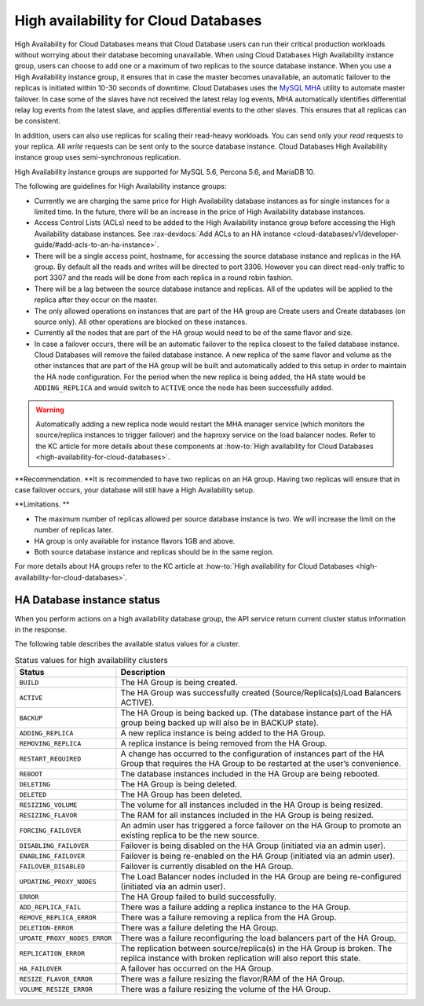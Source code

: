 .. _cdb-dg-generalapi-high-availability:

=====================================
High availability for Cloud Databases
=====================================

High Availability for Cloud Databases means that Cloud Database users
can run their critical production workloads without worrying about their
database becoming unavailable. When using Cloud Databases High
Availability instance group, users can choose to add one or a maximum of
two replicas to the source database instance. When you use a High
Availability instance group, it ensures that in case the master becomes
unavailable, an automatic failover to the replicas is initiated within
10-30 seconds of downtime. Cloud Databases uses the `MySQL
MHA <https://code.google.com/p/mysql-master-ha/>`__ utility to automate
master failover. In case some of the slaves have not received the latest
relay log events, MHA automatically identifies differential relay log
events from the latest slave, and applies differential events to the
other slaves. This ensures that all replicas can be consistent.

In addition, users can also use replicas for scaling their read-heavy
workloads. You can send only your *read* requests to your replica. All
*write* requests can be sent only to the source database instance. Cloud
Databases High Availability instance group uses semi-synchronous
replication.

High Availability instance groups are supported for MySQL 5.6, Percona
5.6, and MariaDB 10.

The following are guidelines for High Availability instance groups:


-  Currently we are charging the same price for High Availability
   database instances as for single instances for a limited time. In the
   future, there will be an increase in the price of High Availability
   database instances. 

-  Access Control Lists (ACLs) need to be added to the High Availability
   instance group before accessing the High Availability database
   instances. See
   :rax-devdocs:`Add ACLs to an HA instance <cloud-databases/v1/developer-guide/#add-acls-to-an-ha-instance>`.

-  There will be a single access point, hostname, for accessing the
   source database instance and replicas in the HA group. By default all
   the reads and writes will be directed to port 3306. However you
   can direct read-only traffic to port 3307 and the reads will be done
   from each replica in a round robin fashion.

-  There will be a lag between the source database instance and
   replicas. All of the updates will be applied to the replica after
   they occur on the master.

-  The only allowed operations on instances that are part of the HA
   group are Create users and Create databases (on source only). All
   other operations are blocked on these instances.

-  Currently all the nodes that are part of the HA group would need to
   be of the same flavor and size.

-  In case a failover occurs, there will be an automatic failover to the
   replica closest to the failed database instance. Cloud Databases will
   remove the failed database instance. A new replica of the same flavor
   and volume as the other instances that are part of the HA group will
   be built and automatically added to this setup in order to maintain
   the HA node configuration. For the period when the new replica is
   being added, the HA state would be ``ADDING_REPLICA`` and would
   switch to ``ACTIVE`` once the node has been successfully added.



..  warning::

   Automatically adding a new replica node would restart the MHA manager
   service (which monitors the source/replica instances to trigger
   failover) and the haproxy service on the load balancer nodes. Refer
   to the KC article for more details about these components at
   :how-to:`High availability for Cloud Databases
   <high-availability-for-cloud-databases>`.



**Recommendation. **\ It is recommended to have two replicas on an HA
group. Having two replicas will ensure that in case failover occurs,
your database will still have a High Availability setup.

**Limitations. **

-  The maximum number of replicas allowed per source database instance
   is two. We will increase the limit on the number of replicas later.

-  HA group is only available for instance flavors 1GB and above.

-  Both source database instance and replicas should be in the same
   region.

For more details about HA groups refer to the KC article at
:how-to:`High availability for Cloud Databases
<high-availability-for-cloud-databases>`.

.. _ha-dbinstance-status:

HA Database instance status
~~~~~~~~~~~~~~~~~~~~~~~~~~~

When you perform actions on a high availability database group, the API
service return current cluster status information in the response.

The following table describes the available status values for a cluster.

.. csv-table:: Status values for high availability clusters
  :widths: 25 75
  :header-rows: 1

  "Status", "Description"
  "``BUILD``", "The HA Group is being created."
  "``ACTIVE``", "The HA Group was successfully created
  (Source/Replica(s)/Load Balancers ACTIVE)."
  "``BACKUP``", "The HA Group is being backed up. (The database instance part
  of the HA group being backed up will also be in BACKUP state)."
  "``ADDING_REPLICA``", "A new replica instance is being added to the HA
  Group."
  "``REMOVING_REPLICA``", "A replica instance is being removed from the HA
  Group."
  "``RESTART_REQUIRED``", "A change has occurred to the configuration of
  instances part of the HA Group that requires the HA Group to be restarted
  at the user’s convenience."
  "``REBOOT``", "The database instances included in the HA Group are being
  rebooted."
  "``DELETING``", "The HA Group is being deleted."
  "``DELETED``", "The HA Group has been deleted."
  "``RESIZING_VOLUME``", "The volume for all instances included in the HA
  Group is being resized."
  "``RESIZING_FLAVOR``", "The RAM for all instances included in the HA Group
  is being resized."
  "``FORCING_FAILOVER``", "An admin user has triggered a force failover on
  the HA Group to promote an existing replica to be the new source."
  "``DISABLING_FAILOVER``", "Failover is being disabled on the HA Group
  (initiated via an admin user)."
  "``ENABLING_FAILOVER``", "Failover is being re-enabled on the HA Group
  (initiated via an admin user)."
  "``FAILOVER_DISABLED``", "Failover is currently disabled on the HA Group."
  "``UPDATING_PROXY_NODES``", "The Load Balancer nodes included in the HA Group
  are being re-configured (initiated via an admin user)."
  "``ERROR``", "The HA Group failed to build successfully."
  "``ADD_REPLICA_FAIL``", "There was a failure adding a replica instance to
  the HA Group."
  "``REMOVE_REPLICA_ERROR``", "There was a failure removing a replica from
  the HA Group."
  "``DELETION-ERROR``", "There was a failure deleting the HA Group."
  "``UPDATE_PROXY_NODES_ERROR``", "There was a failure reconfiguring the load
  balancers part of the HA Group."
  "``REPLICATION_ERROR``", "The replication between
  source/replica(s) in the HA Group is broken. The replica instance with broken
  replication will also report this state."
  "``HA_FAILOVER``", "A failover has occurred on the HA Group."
  "``RESIZE_FLAVOR_ERROR``", "There was a failure resizing the flavor/RAM of
  the HA Group."
  "``VOLUME_RESIZE_ERROR``", "There was a failure resizing the volume of the
  HA Group."
